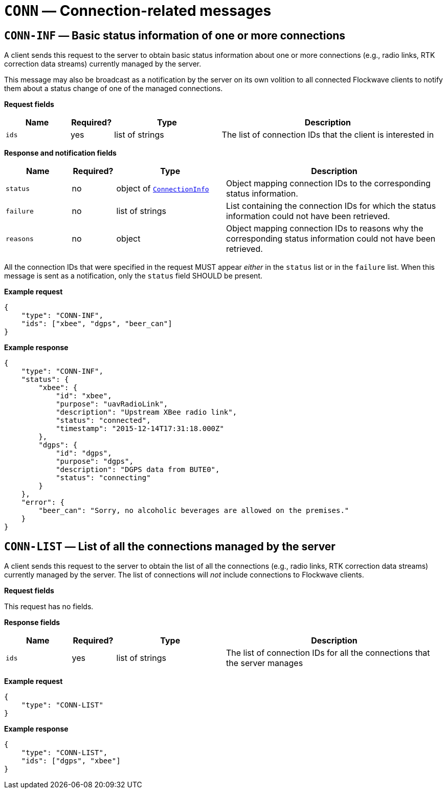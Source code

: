 = `CONN` — Connection-related messages

== `CONN-INF` — Basic status information of one or more connections

A client sends this request to the server to obtain basic status
information about one or more connections (e.g., radio links, RTK correction
data streams) currently managed by the server.

This message may also be broadcast as a notification by the server on
its own volition to all connected Flockwave clients to notify them about
a status change of one of the managed connections.

*Request fields*

[width="100%",cols="15%,10%,25%,50%",options="header",]
|===
|Name |Required? |Type |Description
|`ids` |yes |list of strings |The list of connection IDs that the client
is interested in
|===

*Response and notification fields*

[width="100%",cols="15%,10%,25%,50%",options="header",]
|===
|Name |Required? |Type |Description
|`status` |no |object of xref:types.adoc#_connectioninfo[`ConnectionInfo`]|Object mapping connection IDs to the
corresponding status information.

|`failure` |no |list of strings |List containing the connection IDs for
which the status information could not have been retrieved.

|`reasons` |no |object |Object mapping connection IDs to reasons why the
corresponding status information could not have been retrieved.
|===

All the connection IDs that were specified in the request MUST appear
_either_ in the `status` list or in the `failure` list. When this
message is sent as a notification, only the `status` field SHOULD be
present.

*Example request*

[source,json]
----
{
    "type": "CONN-INF",
    "ids": ["xbee", "dgps", "beer_can"]
}
----

*Example response*

[source,json]
----
{
    "type": "CONN-INF",
    "status": {
        "xbee": {
            "id": "xbee",
            "purpose": "uavRadioLink",
            "description": "Upstream XBee radio link",
            "status": "connected",
            "timestamp": "2015-12-14T17:31:18.000Z"
        },
        "dgps": {
            "id": "dgps",
            "purpose": "dgps",
            "description": "DGPS data from BUTE0",
            "status": "connecting"
        }
    },
    "error": {
        "beer_can": "Sorry, no alcoholic beverages are allowed on the premises."
    }
}
----

== `CONN-LIST` — List of all the connections managed by the server

A client sends this request to the server to obtain the list of all the
connections (e.g., radio links, RTK correction data streams) currently managed
by the server. The list of connections will _not_ include connections to
Flockwave clients.

*Request fields*

This request has no fields.

*Response fields*

[width="100%",cols="15%,10%,25%,50%",options="header",]
|===
|Name |Required? |Type |Description
|`ids` |yes |list of strings |The list of connection IDs for all the
connections that the server manages
|===

*Example request*

[source,json]
----
{
    "type": "CONN-LIST"
}
----

*Example response*

[source,json]
----
{
    "type": "CONN-LIST",
    "ids": ["dgps", "xbee"]
}
----

